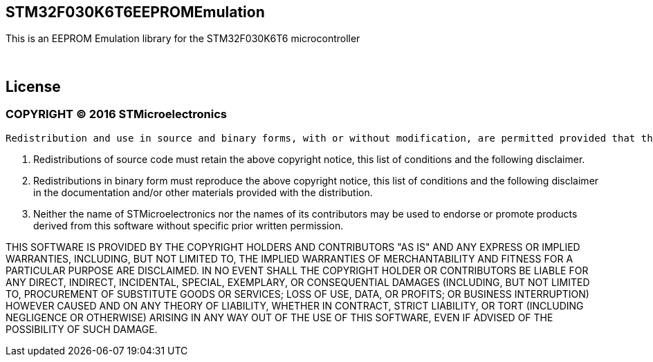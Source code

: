 == STM32F030K6T6EEPROMEmulation ==

This is an EEPROM Emulation library for the STM32F030K6T6 microcontroller

{empty} +

== License ==
=== COPYRIGHT &copy; 2016 STMicroelectronics ===
 
  Redistribution and use in source and binary forms, with or without modification, are permitted provided that the following conditions are met:
  
  1. Redistributions of source code must retain the above copyright notice, this list of conditions and the following disclaimer.
    
  2. Redistributions in binary form must reproduce the above copyright notice, this list of conditions and the following disclaimer in the documentation and/or other materials provided with the distribution.
    
  3. Neither the name of STMicroelectronics nor the names of its contributors may be used to endorse or promote products derived from this software without specific prior written permission.
    
    
THIS SOFTWARE IS PROVIDED BY THE COPYRIGHT HOLDERS AND CONTRIBUTORS "AS IS" AND ANY EXPRESS OR IMPLIED WARRANTIES, INCLUDING, BUT NOT LIMITED TO, THE IMPLIED WARRANTIES OF MERCHANTABILITY AND FITNESS FOR A PARTICULAR PURPOSE ARE DISCLAIMED. IN NO EVENT SHALL THE COPYRIGHT HOLDER OR CONTRIBUTORS BE LIABLE FOR ANY DIRECT, INDIRECT, INCIDENTAL, SPECIAL, EXEMPLARY, OR CONSEQUENTIAL DAMAGES (INCLUDING, BUT NOT LIMITED TO, PROCUREMENT OF SUBSTITUTE GOODS OR SERVICES; LOSS OF USE, DATA, OR PROFITS; OR BUSINESS INTERRUPTION) HOWEVER CAUSED AND ON ANY THEORY OF LIABILITY, WHETHER IN CONTRACT, STRICT LIABILITY, OR TORT (INCLUDING NEGLIGENCE OR OTHERWISE) ARISING IN ANY WAY OUT OF THE USE OF THIS SOFTWARE, EVEN IF ADVISED OF THE POSSIBILITY OF SUCH DAMAGE.
